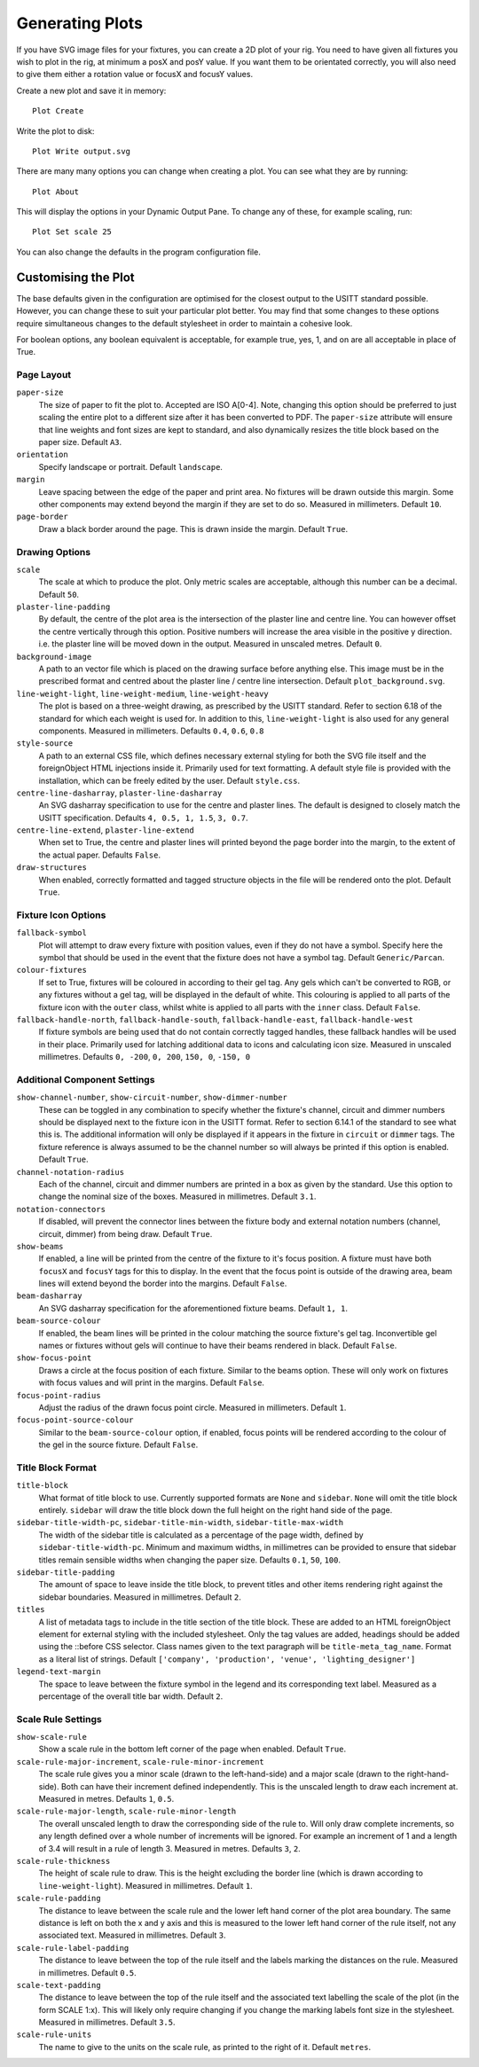 Generating Plots
================

If you have SVG image files for your fixtures, you can create a 2D plot of
your rig. You need to have given all fixtures you wish to plot in the rig,
at minimum a posX and posY value. If you want them to be orientated correctly,
you will also need to give them either a rotation value or focusX and focusY values.

Create a new plot and save it in memory::

    Plot Create

Write the plot to disk::

    Plot Write output.svg

There are many many options you can change when creating a plot. You can see what they
are by running::

    Plot About

This will display the options in your Dynamic Output Pane. To change any of these, for
example scaling, run::

    Plot Set scale 25

You can also change the defaults in the program configuration file.

Customising the Plot
--------------------

The base defaults given in the configuration are optimised for the closest output to the
USITT standard possible. However, you can change these to suit your particular plot better.
You may find that some changes to these options require simultaneous changes to the default
stylesheet in order to maintain a cohesive look.

For boolean options, any boolean equivalent is acceptable, for example true, yes, 1, and on are all
acceptable in place of True.

Page Layout
^^^^^^^^^^^

``paper-size``
    The size of paper to fit the plot to. Accepted are ISO A[0-4]. Note, changing this option
    should be preferred to just scaling the entire plot to a different size after it has been converted
    to PDF. The ``paper-size`` attribute will ensure that line weights and font sizes are kept to
    standard, and also dynamically resizes the title block based on the paper size. Default ``A3``.
``orientation``
    Specify landscape or portrait. Default ``landscape``.
``margin``
    Leave spacing between the edge of the paper and print area. No fixtures will be drawn outside
    this margin. Some other components may extend beyond the margin if they are set to do so.
    Measured in millimeters. Default ``10``.
``page-border``
    Draw a black border around the page. This is drawn inside the margin. Default ``True``.

Drawing Options
^^^^^^^^^^^^^^^

``scale``
    The scale at which to produce the plot. Only metric scales are acceptable, although this
    number can be a decimal. Default ``50``.
``plaster-line-padding``
    By default, the centre of the plot area is the intersection of the plaster line and centre
    line. You can however offset the centre vertically through this option. Positive numbers will
    increase the area visible in the positive y direction. i.e. the plaster line will be
    moved down in the output. Measured in unscaled metres. Default ``0``.
``background-image``
    A path to an vector file which is placed on the drawing surface before anything else. This
    image must be in the prescribed format and centred about the plaster line / centre line
    intersection. Default ``plot_background.svg``.
``line-weight-light``, ``line-weight-medium``, ``line-weight-heavy``
    The plot is based on a three-weight drawing, as prescribed by the USITT standard. Refer
    to section 6.18 of the standard for which each weight is used for. In addition to this,
    ``line-weight-light`` is also used for any general components. Measured in millimeters.
    Defaults ``0.4``, ``0.6``, ``0.8``
``style-source``
    A path to an external CSS file, which defines necessary external styling for both the SVG
    file itself and the foreignObject HTML injections inside it. Primarily used for text
    formatting. A default style file is provided with the installation, which can be freely
    edited by the user. Default ``style.css``.
``centre-line-dasharray``, ``plaster-line-dasharray``
    An SVG dasharray specification to use for the centre and plaster lines. The default is designed to
    closely match the USITT specification. Defaults ``4, 0.5, 1, 1.5``, ``3, 0.7``.
``centre-line-extend``, ``plaster-line-extend``
    When set to True, the centre and plaster lines will printed beyond the page border into
    the margin, to the extent of the actual paper. Defaults ``False``.
``draw-structures``
    When enabled, correctly formatted and tagged structure objects in the file will be
    rendered onto the plot. Default ``True``.

Fixture Icon Options
^^^^^^^^^^^^^^^^^^^^

``fallback-symbol``
    Plot will attempt to draw every fixture with position values, even if they do not have a
    symbol. Specify here the symbol that should be used in the event that the fixture does
    not have a symbol tag. Default ``Generic/Parcan``.
``colour-fixtures``
    If set to True, fixtures will be coloured in according to their gel tag. Any gels which
    can't be converted to RGB, or any fixtures without a gel tag, will be displayed in the
    default of white. This colouring is applied to all parts of the fixture icon with the
    ``outer`` class, whilst white is applied to all parts with the ``inner`` class.
    Default ``False``.
``fallback-handle-north``, ``fallback-handle-south``, ``fallback-handle-east``, ``fallback-handle-west``
    If fixture symbols are being used that do not contain correctly tagged handles, these
    fallback handles will be used in their place. Primarily used for latching additional data to
    icons and calculating icon size. Measured in unscaled millimetres.
    Defaults ``0, -200``, ``0, 200``, ``150, 0``, ``-150, 0``

Additional Component Settings
^^^^^^^^^^^^^^^^^^^^^^^^^^^^^
``show-channel-number``, ``show-circuit-number``, ``show-dimmer-number``
    These can be toggled in any combination to specify whether the fixture's channel, circuit
    and dimmer numbers should be displayed next to the fixture icon in the USITT format. Refer
    to section 6.14.1 of the standard to see what this is. The additional information will only
    be displayed if it appears in the fixture in ``circuit`` or ``dimmer`` tags. The fixture
    reference is always assumed to be the channel number so will always be printed if this option
    is enabled. Default ``True``.
``channel-notation-radius``
    Each of the channel, circuit and dimmer numbers are printed in a box as given by the
    standard. Use this option to change the nominal size of the boxes. Measured in
    millimetres. Default ``3.1``.
``notation-connectors``
    If disabled, will prevent the connector lines between the fixture body and external notation
    numbers (channel, circuit, dimmer) from being draw. Default ``True``.
``show-beams``
    If enabled, a line will be printed from the centre of the fixture to it's focus position.
    A fixture must have both ``focusX`` and ``focusY`` tags for this to display. In the event that
    the focus point is outside of the drawing area, beam lines will extend beyond the border
    into the margins. Default ``False``.
``beam-dasharray``
    An SVG dasharray specification for the aforementioned fixture beams. Default ``1, 1``.
``beam-source-colour``
    If enabled, the beam lines will be printed in the colour matching the source fixture's
    gel tag. Inconvertible gel names or fixtures without gels will continue to have their
    beams rendered in black. Default ``False``.
``show-focus-point``
    Draws a circle at the focus position of each fixture. Similar to the beams option. These
    will only work on fixtures with focus values and will print in the margins. Default ``False``.
``focus-point-radius``
    Adjust the radius of the drawn focus point circle. Measured in millimeters. Default ``1``.
``focus-point-source-colour``
    Similar to the ``beam-source-colour`` option, if enabled, focus points will be rendered
    according to the colour of the gel in the source fixture. Default ``False``.

Title Block Format
^^^^^^^^^^^^^^^^^^

``title-block``
    What format of title block to use. Currently supported formats are ``None`` and ``sidebar``.
    ``None`` will omit the title block entirely. ``sidebar`` will draw the title block down the
    full height on the right hand side of the page.
``sidebar-title-width-pc``, ``sidebar-title-min-width``, ``sidebar-title-max-width``
    The width of the sidebar title is calculated as a percentage of the page width, defined
    by ``sidebar-title-width-pc``. Minimum and maximum widths, in millimetres can be provided
    to ensure that sidebar titles remain sensible widths when changing the paper size.
    Defaults ``0.1``, ``50``, ``100``.
``sidebar-title-padding``
    The amount of space to leave inside the title block, to prevent titles and other items
    rendering right against the sidebar boundaries. Measured in millimetres. Default ``2``.
``titles``
    A list of metadata tags to include in the title section of the title block. These are
    added to an HTML foreignObject element for external styling with the included stylesheet.
    Only the tag values are added, headings should be added using the ::before CSS selector.
    Class names given to the text paragraph will be ``title-meta_tag_name``. Format as a
    literal list of strings. Default ``['company', 'production', 'venue', 'lighting_designer']``
``legend-text-margin``
    The space to leave between the fixture symbol in the legend and its corresponding text
    label. Measured as a percentage of the overall title bar width. Default ``2``.

Scale Rule Settings
^^^^^^^^^^^^^^^^^^^

``show-scale-rule``
    Show a scale rule in the bottom left corner of the page when enabled. Default ``True``.
``scale-rule-major-increment``, ``scale-rule-minor-increment``
    The scale rule gives you a minor scale (drawn to the left-hand-side) and a major scale
    (drawn to the right-hand-side). Both can have their increment defined independently.
    This is the unscaled length to draw each increment at. Measured in metres. Defaults ``1``, ``0.5``.
``scale-rule-major-length``, ``scale-rule-minor-length``
    The overall unscaled length to draw the corresponding side of the rule to. Will only draw
    complete increments, so any length defined over a whole number of increments will be
    ignored. For example an increment of 1 and a length of 3.4 will result in a
    rule of length 3. Measured in metres. Defaults ``3``, ``2``.
``scale-rule-thickness``
    The height of scale rule to draw. This is the height excluding the border line (which is
    drawn according to ``line-weight-light``). Measured in millimetres. Default ``1``.
``scale-rule-padding``
    The distance to leave between the scale rule and the lower left hand corner of the plot
    area boundary. The same distance is left on both the x and y axis and this is measured to
    the lower left hand corner of the rule itself, not any associated text. Measured in
    millimetres. Default ``3``.
``scale-rule-label-padding``
    The distance to leave between the top of the rule itself and the labels marking the
    distances on the rule. Measured in millimetres. Default ``0.5``.
``scale-text-padding``
    The distance to leave between the top of the rule itself and the associated text
    labelling the scale of the plot (in the form SCALE 1:x). This will likely only require
    changing if you change the marking labels font size in the stylesheet. Measured in millimetres.
    Default ``3.5``.
``scale-rule-units``
    The name to give to the units on the scale rule, as printed to the right of it.
    Default ``metres``.